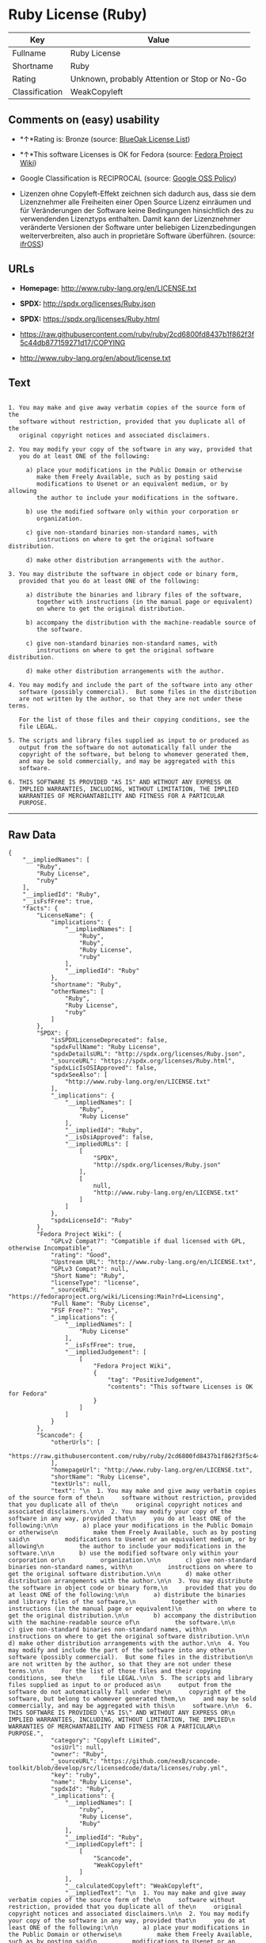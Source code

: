 * Ruby License (Ruby)

| Key              | Value                                          |
|------------------+------------------------------------------------|
| Fullname         | Ruby License                                   |
| Shortname        | Ruby                                           |
| Rating           | Unknown, probably Attention or Stop or No-Go   |
| Classification   | WeakCopyleft                                   |

** Comments on (easy) usability

- *↑*Rating is: Bronze (source:
  [[https://blueoakcouncil.org/list][BlueOak License List]])

- *↑*This software Licenses is OK for Fedora (source:
  [[https://fedoraproject.org/wiki/Licensing:Main?rd=Licensing][Fedora
  Project Wiki]])

- Google Classification is RECIPROCAL (source:
  [[https://opensource.google.com/docs/thirdparty/licenses/][Google OSS
  Policy]])

- Lizenzen ohne Copyleft-Effekt zeichnen sich dadurch aus, dass sie dem
  Lizenznehmer alle Freiheiten einer Open Source Lizenz einräumen und
  für Veränderungen der Software keine Bedingungen hinsichtlich des zu
  verwendenden Lizenztyps enthalten. Damit kann der Lizenznehmer
  veränderte Versionen der Software unter beliebigen Lizenzbedingungen
  weiterverbreiten, also auch in proprietäre Software überführen.
  (source: [[https://ifross.github.io/ifrOSS/Lizenzcenter][ifrOSS]])

** URLs

- *Homepage:* http://www.ruby-lang.org/en/LICENSE.txt

- *SPDX:* http://spdx.org/licenses/Ruby.json

- *SPDX:* https://spdx.org/licenses/Ruby.html

- https://raw.githubusercontent.com/ruby/ruby/2cd6800fd8437b1f862f3f5c44db877159271d17/COPYING

- http://www.ruby-lang.org/en/about/license.txt

** Text

#+BEGIN_EXAMPLE

      1. You may make and give away verbatim copies of the source form of the
         software without restriction, provided that you duplicate all of the
         original copyright notices and associated disclaimers.

      2. You may modify your copy of the software in any way, provided that
         you do at least ONE of the following:

           a) place your modifications in the Public Domain or otherwise
              make them Freely Available, such as by posting said
              modifications to Usenet or an equivalent medium, or by allowing
              the author to include your modifications in the software.

           b) use the modified software only within your corporation or
              organization.

           c) give non-standard binaries non-standard names, with
              instructions on where to get the original software distribution.

           d) make other distribution arrangements with the author.

      3. You may distribute the software in object code or binary form,
         provided that you do at least ONE of the following:

           a) distribute the binaries and library files of the software,
              together with instructions (in the manual page or equivalent)
              on where to get the original distribution.

           b) accompany the distribution with the machine-readable source of
              the software.

           c) give non-standard binaries non-standard names, with
              instructions on where to get the original software distribution.

           d) make other distribution arrangements with the author.

      4. You may modify and include the part of the software into any other
         software (possibly commercial).  But some files in the distribution
         are not written by the author, so that they are not under these terms.

         For the list of those files and their copying conditions, see the
         file LEGAL.

      5. The scripts and library files supplied as input to or produced as
         output from the software do not automatically fall under the
         copyright of the software, but belong to whomever generated them,
         and may be sold commercially, and may be aggregated with this
         software.

      6. THIS SOFTWARE IS PROVIDED "AS IS" AND WITHOUT ANY EXPRESS OR
         IMPLIED WARRANTIES, INCLUDING, WITHOUT LIMITATION, THE IMPLIED
         WARRANTIES OF MERCHANTABILITY AND FITNESS FOR A PARTICULAR
         PURPOSE.
#+END_EXAMPLE

--------------

** Raw Data

#+BEGIN_EXAMPLE
    {
        "__impliedNames": [
            "Ruby",
            "Ruby License",
            "ruby"
        ],
        "__impliedId": "Ruby",
        "__isFsfFree": true,
        "facts": {
            "LicenseName": {
                "implications": {
                    "__impliedNames": [
                        "Ruby",
                        "Ruby",
                        "Ruby License",
                        "ruby"
                    ],
                    "__impliedId": "Ruby"
                },
                "shortname": "Ruby",
                "otherNames": [
                    "Ruby",
                    "Ruby License",
                    "ruby"
                ]
            },
            "SPDX": {
                "isSPDXLicenseDeprecated": false,
                "spdxFullName": "Ruby License",
                "spdxDetailsURL": "http://spdx.org/licenses/Ruby.json",
                "_sourceURL": "https://spdx.org/licenses/Ruby.html",
                "spdxLicIsOSIApproved": false,
                "spdxSeeAlso": [
                    "http://www.ruby-lang.org/en/LICENSE.txt"
                ],
                "_implications": {
                    "__impliedNames": [
                        "Ruby",
                        "Ruby License"
                    ],
                    "__impliedId": "Ruby",
                    "__isOsiApproved": false,
                    "__impliedURLs": [
                        [
                            "SPDX",
                            "http://spdx.org/licenses/Ruby.json"
                        ],
                        [
                            null,
                            "http://www.ruby-lang.org/en/LICENSE.txt"
                        ]
                    ]
                },
                "spdxLicenseId": "Ruby"
            },
            "Fedora Project Wiki": {
                "GPLv2 Compat?": "Compatible if dual licensed with GPL, otherwise Incompatible",
                "rating": "Good",
                "Upstream URL": "http://www.ruby-lang.org/en/LICENSE.txt",
                "GPLv3 Compat?": null,
                "Short Name": "Ruby",
                "licenseType": "license",
                "_sourceURL": "https://fedoraproject.org/wiki/Licensing:Main?rd=Licensing",
                "Full Name": "Ruby License",
                "FSF Free?": "Yes",
                "_implications": {
                    "__impliedNames": [
                        "Ruby License"
                    ],
                    "__isFsfFree": true,
                    "__impliedJudgement": [
                        [
                            "Fedora Project Wiki",
                            {
                                "tag": "PositiveJudgement",
                                "contents": "This software Licenses is OK for Fedora"
                            }
                        ]
                    ]
                }
            },
            "Scancode": {
                "otherUrls": [
                    "https://raw.githubusercontent.com/ruby/ruby/2cd6800fd8437b1f862f3f5c44db877159271d17/COPYING"
                ],
                "homepageUrl": "http://www.ruby-lang.org/en/LICENSE.txt",
                "shortName": "Ruby License",
                "textUrls": null,
                "text": "\n  1. You may make and give away verbatim copies of the source form of the\n     software without restriction, provided that you duplicate all of the\n     original copyright notices and associated disclaimers.\n\n  2. You may modify your copy of the software in any way, provided that\n     you do at least ONE of the following:\n\n       a) place your modifications in the Public Domain or otherwise\n          make them Freely Available, such as by posting said\n          modifications to Usenet or an equivalent medium, or by allowing\n          the author to include your modifications in the software.\n\n       b) use the modified software only within your corporation or\n          organization.\n\n       c) give non-standard binaries non-standard names, with\n          instructions on where to get the original software distribution.\n\n       d) make other distribution arrangements with the author.\n\n  3. You may distribute the software in object code or binary form,\n     provided that you do at least ONE of the following:\n\n       a) distribute the binaries and library files of the software,\n          together with instructions (in the manual page or equivalent)\n          on where to get the original distribution.\n\n       b) accompany the distribution with the machine-readable source of\n          the software.\n\n       c) give non-standard binaries non-standard names, with\n          instructions on where to get the original software distribution.\n\n       d) make other distribution arrangements with the author.\n\n  4. You may modify and include the part of the software into any other\n     software (possibly commercial).  But some files in the distribution\n     are not written by the author, so that they are not under these terms.\n\n     For the list of those files and their copying conditions, see the\n     file LEGAL.\n\n  5. The scripts and library files supplied as input to or produced as\n     output from the software do not automatically fall under the\n     copyright of the software, but belong to whomever generated them,\n     and may be sold commercially, and may be aggregated with this\n     software.\n\n  6. THIS SOFTWARE IS PROVIDED \"AS IS\" AND WITHOUT ANY EXPRESS OR\n     IMPLIED WARRANTIES, INCLUDING, WITHOUT LIMITATION, THE IMPLIED\n     WARRANTIES OF MERCHANTABILITY AND FITNESS FOR A PARTICULAR\n     PURPOSE.",
                "category": "Copyleft Limited",
                "osiUrl": null,
                "owner": "Ruby",
                "_sourceURL": "https://github.com/nexB/scancode-toolkit/blob/develop/src/licensedcode/data/licenses/ruby.yml",
                "key": "ruby",
                "name": "Ruby License",
                "spdxId": "Ruby",
                "_implications": {
                    "__impliedNames": [
                        "ruby",
                        "Ruby License",
                        "Ruby"
                    ],
                    "__impliedId": "Ruby",
                    "__impliedCopyleft": [
                        [
                            "Scancode",
                            "WeakCopyleft"
                        ]
                    ],
                    "__calculatedCopyleft": "WeakCopyleft",
                    "__impliedText": "\n  1. You may make and give away verbatim copies of the source form of the\n     software without restriction, provided that you duplicate all of the\n     original copyright notices and associated disclaimers.\n\n  2. You may modify your copy of the software in any way, provided that\n     you do at least ONE of the following:\n\n       a) place your modifications in the Public Domain or otherwise\n          make them Freely Available, such as by posting said\n          modifications to Usenet or an equivalent medium, or by allowing\n          the author to include your modifications in the software.\n\n       b) use the modified software only within your corporation or\n          organization.\n\n       c) give non-standard binaries non-standard names, with\n          instructions on where to get the original software distribution.\n\n       d) make other distribution arrangements with the author.\n\n  3. You may distribute the software in object code or binary form,\n     provided that you do at least ONE of the following:\n\n       a) distribute the binaries and library files of the software,\n          together with instructions (in the manual page or equivalent)\n          on where to get the original distribution.\n\n       b) accompany the distribution with the machine-readable source of\n          the software.\n\n       c) give non-standard binaries non-standard names, with\n          instructions on where to get the original software distribution.\n\n       d) make other distribution arrangements with the author.\n\n  4. You may modify and include the part of the software into any other\n     software (possibly commercial).  But some files in the distribution\n     are not written by the author, so that they are not under these terms.\n\n     For the list of those files and their copying conditions, see the\n     file LEGAL.\n\n  5. The scripts and library files supplied as input to or produced as\n     output from the software do not automatically fall under the\n     copyright of the software, but belong to whomever generated them,\n     and may be sold commercially, and may be aggregated with this\n     software.\n\n  6. THIS SOFTWARE IS PROVIDED \"AS IS\" AND WITHOUT ANY EXPRESS OR\n     IMPLIED WARRANTIES, INCLUDING, WITHOUT LIMITATION, THE IMPLIED\n     WARRANTIES OF MERCHANTABILITY AND FITNESS FOR A PARTICULAR\n     PURPOSE.",
                    "__impliedURLs": [
                        [
                            "Homepage",
                            "http://www.ruby-lang.org/en/LICENSE.txt"
                        ],
                        [
                            null,
                            "https://raw.githubusercontent.com/ruby/ruby/2cd6800fd8437b1f862f3f5c44db877159271d17/COPYING"
                        ]
                    ]
                }
            },
            "BlueOak License List": {
                "BlueOakRating": "Bronze",
                "url": "https://spdx.org/licenses/Ruby.html",
                "isPermissive": true,
                "_sourceURL": "https://blueoakcouncil.org/list",
                "name": "Ruby License",
                "id": "Ruby",
                "_implications": {
                    "__impliedNames": [
                        "Ruby"
                    ],
                    "__impliedJudgement": [
                        [
                            "BlueOak License List",
                            {
                                "tag": "PositiveJudgement",
                                "contents": "Rating is: Bronze"
                            }
                        ]
                    ],
                    "__impliedCopyleft": [
                        [
                            "BlueOak License List",
                            "NoCopyleft"
                        ]
                    ],
                    "__calculatedCopyleft": "NoCopyleft",
                    "__impliedURLs": [
                        [
                            "SPDX",
                            "https://spdx.org/licenses/Ruby.html"
                        ]
                    ]
                }
            },
            "ifrOSS": {
                "ifrKind": "IfrNoCopyleft",
                "ifrURL": "http://www.ruby-lang.org/en/LICENSE.txt",
                "_sourceURL": "https://ifross.github.io/ifrOSS/Lizenzcenter",
                "ifrName": "Ruby License",
                "ifrId": null,
                "_implications": {
                    "__impliedNames": [
                        "Ruby License"
                    ],
                    "__impliedJudgement": [
                        [
                            "ifrOSS",
                            {
                                "tag": "NeutralJudgement",
                                "contents": "Lizenzen ohne Copyleft-Effekt zeichnen sich dadurch aus, dass sie dem Lizenznehmer alle Freiheiten einer Open Source Lizenz einrÃ¤umen und fÃ¼r VerÃ¤nderungen der Software keine Bedingungen hinsichtlich des zu verwendenden Lizenztyps enthalten. Damit kann der Lizenznehmer verÃ¤nderte Versionen der Software unter beliebigen Lizenzbedingungen weiterverbreiten, also auch in proprietÃ¤re Software Ã¼berfÃ¼hren."
                            }
                        ]
                    ],
                    "__impliedCopyleft": [
                        [
                            "ifrOSS",
                            "NoCopyleft"
                        ]
                    ],
                    "__calculatedCopyleft": "NoCopyleft",
                    "__impliedURLs": [
                        [
                            null,
                            "http://www.ruby-lang.org/en/LICENSE.txt"
                        ]
                    ]
                }
            },
            "Google OSS Policy": {
                "rating": "RECIPROCAL",
                "_sourceURL": "https://opensource.google.com/docs/thirdparty/licenses/",
                "id": "Ruby",
                "_implications": {
                    "__impliedNames": [
                        "Ruby"
                    ],
                    "__impliedJudgement": [
                        [
                            "Google OSS Policy",
                            {
                                "tag": "NeutralJudgement",
                                "contents": "Google Classification is RECIPROCAL"
                            }
                        ]
                    ]
                }
            }
        },
        "__impliedJudgement": [
            [
                "BlueOak License List",
                {
                    "tag": "PositiveJudgement",
                    "contents": "Rating is: Bronze"
                }
            ],
            [
                "Fedora Project Wiki",
                {
                    "tag": "PositiveJudgement",
                    "contents": "This software Licenses is OK for Fedora"
                }
            ],
            [
                "Google OSS Policy",
                {
                    "tag": "NeutralJudgement",
                    "contents": "Google Classification is RECIPROCAL"
                }
            ],
            [
                "ifrOSS",
                {
                    "tag": "NeutralJudgement",
                    "contents": "Lizenzen ohne Copyleft-Effekt zeichnen sich dadurch aus, dass sie dem Lizenznehmer alle Freiheiten einer Open Source Lizenz einrÃ¤umen und fÃ¼r VerÃ¤nderungen der Software keine Bedingungen hinsichtlich des zu verwendenden Lizenztyps enthalten. Damit kann der Lizenznehmer verÃ¤nderte Versionen der Software unter beliebigen Lizenzbedingungen weiterverbreiten, also auch in proprietÃ¤re Software Ã¼berfÃ¼hren."
                }
            ]
        ],
        "__impliedCopyleft": [
            [
                "BlueOak License List",
                "NoCopyleft"
            ],
            [
                "Scancode",
                "WeakCopyleft"
            ],
            [
                "ifrOSS",
                "NoCopyleft"
            ]
        ],
        "__calculatedCopyleft": "WeakCopyleft",
        "__isOsiApproved": false,
        "__impliedText": "\n  1. You may make and give away verbatim copies of the source form of the\n     software without restriction, provided that you duplicate all of the\n     original copyright notices and associated disclaimers.\n\n  2. You may modify your copy of the software in any way, provided that\n     you do at least ONE of the following:\n\n       a) place your modifications in the Public Domain or otherwise\n          make them Freely Available, such as by posting said\n          modifications to Usenet or an equivalent medium, or by allowing\n          the author to include your modifications in the software.\n\n       b) use the modified software only within your corporation or\n          organization.\n\n       c) give non-standard binaries non-standard names, with\n          instructions on where to get the original software distribution.\n\n       d) make other distribution arrangements with the author.\n\n  3. You may distribute the software in object code or binary form,\n     provided that you do at least ONE of the following:\n\n       a) distribute the binaries and library files of the software,\n          together with instructions (in the manual page or equivalent)\n          on where to get the original distribution.\n\n       b) accompany the distribution with the machine-readable source of\n          the software.\n\n       c) give non-standard binaries non-standard names, with\n          instructions on where to get the original software distribution.\n\n       d) make other distribution arrangements with the author.\n\n  4. You may modify and include the part of the software into any other\n     software (possibly commercial).  But some files in the distribution\n     are not written by the author, so that they are not under these terms.\n\n     For the list of those files and their copying conditions, see the\n     file LEGAL.\n\n  5. The scripts and library files supplied as input to or produced as\n     output from the software do not automatically fall under the\n     copyright of the software, but belong to whomever generated them,\n     and may be sold commercially, and may be aggregated with this\n     software.\n\n  6. THIS SOFTWARE IS PROVIDED \"AS IS\" AND WITHOUT ANY EXPRESS OR\n     IMPLIED WARRANTIES, INCLUDING, WITHOUT LIMITATION, THE IMPLIED\n     WARRANTIES OF MERCHANTABILITY AND FITNESS FOR A PARTICULAR\n     PURPOSE.",
        "__impliedURLs": [
            [
                "SPDX",
                "http://spdx.org/licenses/Ruby.json"
            ],
            [
                null,
                "http://www.ruby-lang.org/en/LICENSE.txt"
            ],
            [
                "SPDX",
                "https://spdx.org/licenses/Ruby.html"
            ],
            [
                "Homepage",
                "http://www.ruby-lang.org/en/LICENSE.txt"
            ],
            [
                null,
                "https://raw.githubusercontent.com/ruby/ruby/2cd6800fd8437b1f862f3f5c44db877159271d17/COPYING"
            ],
            [
                null,
                "http://www.ruby-lang.org/en/about/license.txt"
            ]
        ]
    }
#+END_EXAMPLE